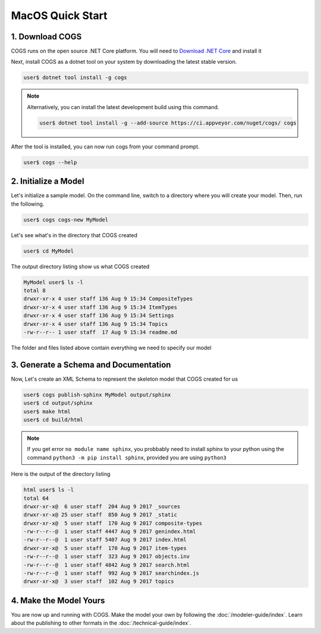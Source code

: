MacOS Quick Start
-----------------

1. Download COGS
~~~~~~~~~~~~~~~~

COGS runs on the open source .NET Core platform. You will need to `Download .NET Core <https://www.microsoft.com/net/download?initial-os=macos>`_
and install it

Next, install COGS as a dotnet tool on your system by downloading the latest stable version.

.. code-block:: doscon

    user$ dotnet tool install -g cogs

.. note::

    Alternatively, you can install the latest development build using this command.

    .. code-block:: doscon

        user$ dotnet tool install -g --add-source https://ci.appveyor.com/nuget/cogs/ cogs


After the tool is installed, you can now run cogs from your command prompt.

.. code-block:: doscon

    user$ cogs --help


2. Initialize a Model
~~~~~~~~~~~~~~~~~~~~~

Let's initialize a sample model. On the command line, switch to a directory where you will
create your model. Then, run the following.

.. code-block:: doscon

    user$ cogs cogs-new MyModel

Let's see what's in the directory that COGS created

.. code-block:: doscon

    user$ cd MyModel

The output directory listing show us what COGS created 

.. code-block:: doscon
    
    MyModel user$ ls -l
    total 8
    drwxr-xr-x 4 user staff 136 Aug 9 15:34 CompositeTypes
    drwxr-xr-x 4 user staff 136 Aug 9 15:34 ItemTypes
    drwxr-xr-x 4 user staff 136 Aug 9 15:34 Settings
    drwxr-xr-x 4 user staff 136 Aug 9 15:34 Topics
    -rw-r--r-- 1 user staff  17 Aug 9 15:34 readme.md

The folder and files listed above contain everything we need to specify our model

3. Generate a Schema and Documentation
~~~~~~~~~~~~~~~~~~~~~~~~~~~~~~~~~~~~~~

Now, Let's create an XML Schema to represent the skeleton model that COGS created for us

.. code-block:: doscon

    user$ cogs publish-sphinx MyModel output/sphinx
    user$ cd output/sphinx
    user$ make html
    user$ cd build/html

.. note::

    If you get error ``no module name sphinx``, you probbably need to install sphinx to your python
    using the command ``python3 -m pip install sphinx``, provided you are using ``python3``

Here is the output of the directory listing

.. code-block:: doscon
    
    html user$ ls -l
    total 64
    drwxr-xr-x@  6 user staff  204 Aug 9 2017 _sources
    drwxr-xr-x@ 25 user staff  850 Aug 9 2017 _static
    drwxr-xr-x@  5 user staff  170 Aug 9 2017 composite-types
    -rw-r--r--@  1 user staff 4447 Aug 9 2017 genindex.html
    -rw-r--r--@  1 user staff 5407 Aug 9 2017 index.html
    drwxr-xr-x@  5 user staff  170 Aug 9 2017 item-types
    -rw-r--r--@  1 user staff  323 Aug 9 2017 objects.inv
    -rw-r--r--@  1 user staff 4842 Aug 9 2017 search.html
    -rw-r--r--@  1 user staff  992 Aug 9 2017 searchindex.js
    drwxr-xr-x@  3 user staff  102 Aug 9 2017 topics

4. Make the Model Yours
~~~~~~~~~~~~~~~~~~~~~~~

You are now up and running with COGS. Make the model your own by following 
the :doc:`/modeler-guide/index`. Learn about the publishing to other formats
in the :doc:`/technical-guide/index`.   